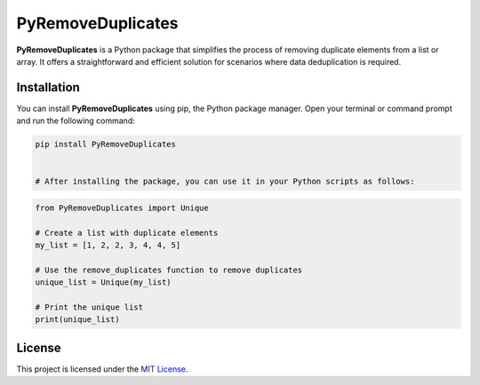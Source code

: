 PyRemoveDuplicates
===================

**PyRemoveDuplicates** is a Python package that simplifies the process of removing duplicate elements from a list or array. It offers a straightforward and efficient solution for scenarios where data deduplication is required.

Installation
------------

You can install **PyRemoveDuplicates** using pip, the Python package manager. Open your terminal or command prompt and run the following command:

.. code:: bash

    pip install PyRemoveDuplicates


    # After installing the package, you can use it in your Python scripts as follows:

.. code:: python

    from PyRemoveDuplicates import Unique

    # Create a list with duplicate elements
    my_list = [1, 2, 2, 3, 4, 4, 5]

    # Use the remove_duplicates function to remove duplicates
    unique_list = Unique(my_list)

    # Print the unique list
    print(unique_list)

License
-------

This project is licensed under the `MIT License <LICENSE>`__.